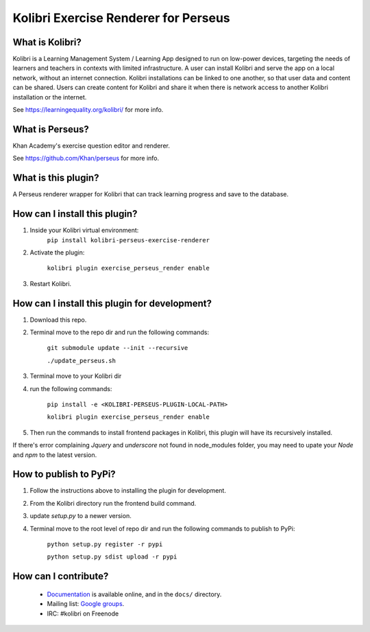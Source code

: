 
Kolibri Exercise Renderer for Perseus
=====================================

What is Kolibri?
----------------

Kolibri is a Learning Management System / Learning App designed to run on low-power devices, targeting the needs of
learners and teachers in contexts with limited infrastructure. A user can install Kolibri and serve the app on a local
network, without an internet connection. Kolibri installations can be linked to one another, so that user data and
content can be shared. Users can create content for Kolibri and share it when there is network access to another
Kolibri installation or the internet.

See https://learningequality.org/kolibri/ for more info.

What is Perseus?
----------------

Khan Academy's exercise question editor and renderer.

See https://github.com/Khan/perseus for more info.

What is this plugin?
--------------------

A Perseus renderer wrapper for Kolibri that can track learning progress and save to the database.

How can I install this plugin?
------------------------------

1. Inside your Kolibri virtual environment:
    ``pip install kolibri-perseus-exercise-renderer``

2. Activate the plugin:

    ``kolibri plugin exercise_perseus_render enable``

3. Restart Kolibri.

How can I install this plugin for development?
------------------------------

1. Download this repo.
2. Terminal move to the repo dir and run the following commands:

    ``git submodule update --init --recursive``

    ``./update_perseus.sh``

3. Terminal move to your Kolibri dir
4. run the following commands:

    ``pip install -e <KOLIBRI-PERSEUS-PLUGIN-LOCAL-PATH>``

    ``kolibri plugin exercise_perseus_render enable``

5. Then run the commands to install frontend packages in Kolibri, this plugin will have its recursively installed.

If there's error complaining `Jquery` and `underscore` not found in node_modules folder, you may need to upate your `Node` and `npm` to the latest version.

How to publish to PyPi?
------------------------------

1. Follow the instructions above to installing the plugin for development.
2. From the Kolibri directory run the frontend build command.
3. update `setup.py` to a newer version.
4. Terminal move to the root level of repo dir and run the following commands to publish to PyPi:

    ``python setup.py register -r pypi``

    ``python setup.py sdist upload -r pypi``


How can I contribute?
---------------------

 * `Documentation <http://kolibri.readthedocs.org/en/latest/>`_ is available online, and in the ``docs/`` directory.
 * Mailing list: `Google groups <https://groups.google.com/a/learningequality.org/forum/#!forum/dev>`_.
 * IRC: #kolibri on Freenode
